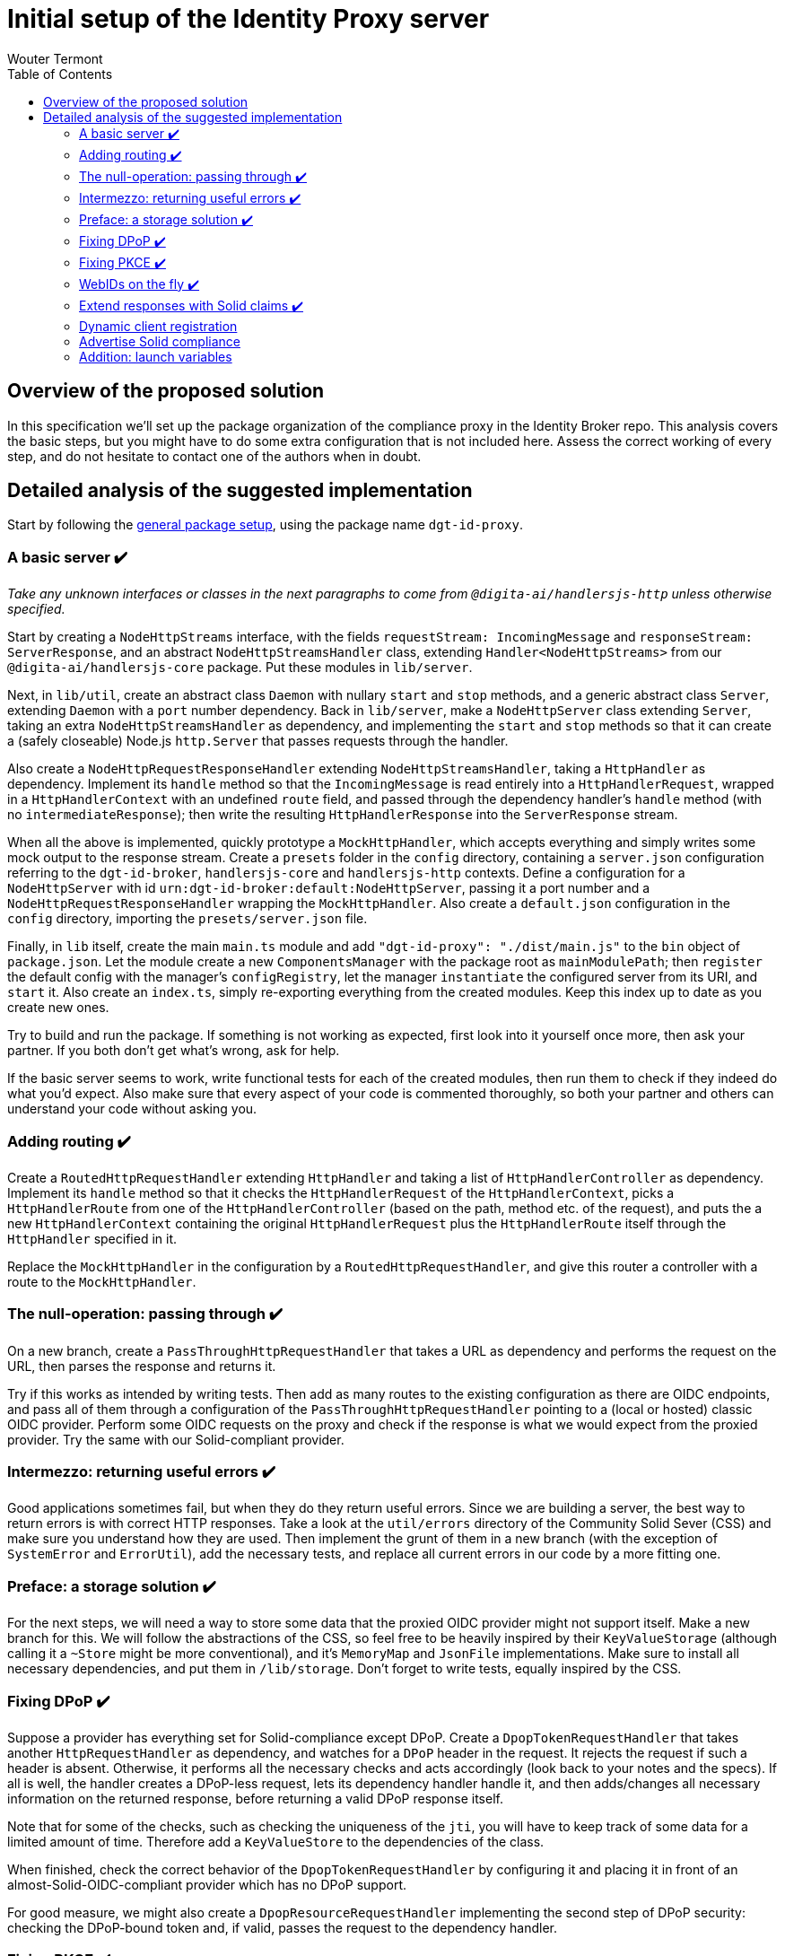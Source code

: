 :toc:
:toclevels: 3


= Initial setup of the Identity Proxy server
Wouter Termont


== Overview of the proposed solution

In this specification we'll set up the package organization of the compliance proxy in the Identity Broker repo. This analysis covers the basic steps, but you might have to do some extra configuration that is not included here. Assess the correct working of every step, and do not hesitate to contact one of the authors when in doubt.


== Detailed analysis of the suggested implementation

Start by following the xref:setup-package.adoc[general package setup], using the package name `dgt-id-proxy`.


=== A basic server &#10004;&#65039;

_Take any unknown interfaces or classes in the next paragraphs to come from `@digita-ai/handlersjs-http` unless otherwise specified._

Start by creating a `NodeHttpStreams` interface, with the fields `requestStream: IncomingMessage` and `responseStream: ServerResponse`, and an abstract `NodeHttpStreamsHandler` class, extending `Handler<NodeHttpStreams>` from our `@digita-ai/handlersjs-core` package. Put these modules in `lib/server`.

Next, in `lib/util`, create an abstract class `Daemon` with nullary `start` and `stop` methods, and a generic abstract class `Server`, extending `Daemon` with a `port` number dependency. Back in `lib/server`, make a `NodeHttpServer` class extending `Server`, taking an extra `NodeHttpStreamsHandler` as dependency, and implementing the `start` and `stop` methods so that it can create a (safely closeable) Node.js `http.Server` that passes requests through the handler.

Also create a `NodeHttpRequestResponseHandler` extending `NodeHttpStreamsHandler`, taking a `HttpHandler` as dependency. Implement its `handle` method so that the `IncomingMessage` is read entirely into a `HttpHandlerRequest`, wrapped in a `HttpHandlerContext` with an undefined `route` field, and passed through the dependency handler's `handle` method (with no `intermediateResponse`); then write the resulting `HttpHandlerResponse` into the `ServerResponse` stream.

When all the above is implemented, quickly prototype a `MockHttpHandler`, which accepts everything and simply writes some mock output to the response stream. Create a `presets` folder in the `config` directory, containing a `server.json` configuration referring to the `dgt-id-broker`, `handlersjs-core` and `handlersjs-http` contexts. Define a configuration for a `NodeHttpServer` with id `urn:dgt-id-broker:default:NodeHttpServer`, passing it a port number and a `NodeHttpRequestResponseHandler` wrapping the `MockHttpHandler`. Also create a `default.json` configuration in the `config` directory, importing the `presets/server.json` file.

Finally, in `lib` itself, create the main `main.ts` module and add `"dgt-id-proxy": "./dist/main.js"` to the `bin` object of `package.json`. Let the module create a new `ComponentsManager` with the package root as `mainModulePath`; then `register` the default config with the manager's `configRegistry`, let the manager `instantiate` the configured server from its URI, and `start` it. Also create an `index.ts`, simply re-exporting everything from the created modules. Keep this index up to date as you create new ones.

Try to build and run the package. If something is not working as expected, first look into it yourself once more, then ask your partner. If you both don't get what's wrong, ask for help.

If the basic server seems to work, write functional tests for each of the created modules, then run them to check if they indeed do what you'd expect. Also make sure that every aspect of your code is commented thoroughly, so both your partner and others can understand your code without asking you.


=== Adding routing &#10004;&#65039;

Create a `RoutedHttpRequestHandler` extending `HttpHandler` and taking a list of `HttpHandlerController` as dependency. Implement its `handle` method so that it checks the `HttpHandlerRequest` of the `HttpHandlerContext`, picks a `HttpHandlerRoute` from one of the `HttpHandlerController` (based on the path, method etc. of the request), and puts the a new `HttpHandlerContext` containing the original `HttpHandlerRequest` plus the `HttpHandlerRoute` itself through the `HttpHandler` specified in it.

Replace the `MockHttpHandler` in the configuration by a `RoutedHttpRequestHandler`, and give this router a controller with a route to the `MockHttpHandler`.


=== The null-operation: passing through &#10004;&#65039;

On a new branch, create a `PassThroughHttpRequestHandler` that takes a URL as dependency and performs the request on the URL, then parses the response and returns it.

Try if this works as intended by writing tests. Then add as many routes to the existing configuration as there are OIDC endpoints, and pass all of them through a configuration of the `PassThroughHttpRequestHandler` pointing to a (local or hosted) classic OIDC provider. Perform some OIDC requests on the proxy and check if the response is what we would expect from the proxied provider. Try the same with our Solid-compliant provider.


=== Intermezzo: returning useful errors &#10004;&#65039;

Good applications sometimes fail, but when they do they return useful errors. Since we are building a server, the best way to return errors is with correct HTTP responses. Take a look at the `util/errors` directory of the Community Solid Sever (CSS) and make sure you understand how they are used. Then implement the grunt of them in a new branch (with the exception of `SystemError` and `ErrorUtil`), add the necessary tests, and replace all current errors in our code by a more fitting one.


=== Preface: a storage solution &#10004;&#65039;

For the next steps, we will need a way to store some data that the proxied OIDC provider might not support itself. Make a new branch for this. We will follow the abstractions of the CSS, so feel free to be heavily inspired by their `KeyValueStorage` (although calling it a `~Store` might be more conventional), and it's `MemoryMap` and `JsonFile` implementations. Make sure to install all necessary dependencies, and put them in `/lib/storage`. Don't forget to write tests, equally inspired by the CSS.


=== Fixing DPoP &#10004;&#65039;

Suppose a provider has everything set for Solid-compliance except DPoP. Create a `DpopTokenRequestHandler` that takes another `HttpRequestHandler` as dependency, and watches for a `DPoP` header in the request. It rejects the request if such a header is absent. Otherwise, it performs all the necessary checks and acts accordingly (look back to your notes and the specs). If all is well, the handler creates a DPoP-less request, lets its dependency handler handle it, and then adds/changes all necessary information on the returned response, before returning a valid DPoP response itself.

Note that for some of the checks, such as checking the uniqueness of the `jti`, you will have to keep track of some data for a limited amount of time. Therefore add a `KeyValueStore` to the dependencies of the class. 

When finished, check the correct behavior of the `DpopTokenRequestHandler` by configuring it and placing it in front of an almost-Solid-OIDC-compliant provider which has no DPoP support.

For good measure, we might also create a `DpopResourceRequestHandler` implementing the second step of DPoP security: checking the DPoP-bound token and, if valid, passes the request to the dependency handler.


=== Fixing PKCE &#10004;&#65039;

In the same fashion as the `DpopRequestHandler`, create two handlers adding missing PKCE support: a `PkceAuthRequestHandler` and a `PkceTokenRequestHandler`. 

The first one watches for the `code_challenge` and `code_challenge_method` parameters. It rejects the request if one of these is absent. Otherwise, it passes a PKCE-less request through its dependency handler, stores the parameters with the authorization code of the response, and returns the response itself.

The second one watches for the `code_verifier` parameter. It rejects the request if this parameter is absent. Otherwise, it performs the check of the verifier with the stored data and, if valid, passes a PKCE-less request through its dependency handler and returns the response.


=== WebIDs on the fly &#10004;&#65039;

If an identity provider does not allow WebIDs as identities, either because of technical reasons or because of legacy identities, the proxy will have to find a way to still return a WebID to the client. Let's do this by implementing a `WebIDResponseHandler` that already takes a response as input, checks if it contains a correct `webid` claim and, if not, build one from the `sub` claim according to a WebID pattern given to the constructor. Let this pattern be similar to how the dynamic url pattern in our router works: a URL string in which the subject will be inserted instead of a tag starting with `:`. Whenever the upstream server returns a response that is not a WebID, the handler can then create on based on the subject claim and the WebID pattern. 

For now, also write a `SequenceHandler` that takes a list of handlers and passes the initial input to the first handler, takes the response thereof and passes it to the next handler, and so on until it finally returns the response of the last handler.

In the config for non-compliant providers, exchange the `PassThroughHandler` by a `SequenceHandler` with a list containing the `PassThroughHandler` as first handler and a `WebIDResponseHandler` as second.

As always: write and run test while coding, and check afterwards with a real setup.


=== Extend responses with Solid claims &#10004;&#65039;

Regardless of the correct security measures, a token is only useful if it contains the right claims. Make sure the proxied response contains these, even if the upstream server left some out. Do this by implementing a basic `SolidTokensRequestHandler` which stores the necessary information from the request in a store, passes the request to a nested handler (given as dependency in the constructor), and based on the response and the initially stored information then adds all missing claims. Use your own comparison docs to decide what can be missing, and thus what checks to do and information to add. Be especially aware of the fact that the Solid specification has prescriptions for both the Access Token _and_ the ID Token, and that the Access Token in classic OIDC can be opaque.

In the config for non-compliant providers, exchange the `PassThroughHandler` by a `SolidTokensRequestHandler` that takes the `PassThroughHandler` as nested handler.

As always: write and run test while coding, and check afterwards with a real setup.


=== Dynamic client registration

Since Solid OIDC allows clients to simply refer to their WebId for registration info, while the upstream provider might only have static clients or classic dynamic registration enabled, we should provide a handler that provides this functionality. We might want to provide two different implementations of this handler, depending on the case of the upstream server:

- One `SolidClientDynamicRegistrationHandler` that leverages the Dynamic Registration endpoint of the upstream server to check wether the client is registered (with it's up to date information from the WebID) and, if not, registers the client dynamically (or updates the clients registered information) before passing the request on through a nested handler and simply returning the response.

- One `SolidClientStaticRegistrationHandler` that takes a static client ID, a store and a nested handler as dependencies, and replaces the client's ID with its own when passing the request to the nested handler, but restores it in the response before returning it.

Beware of the fact that in either case, ephemeral Solid clients may also identify as http://www.w3.org/ns/solid/terms#PublicOidcClient, (in which case the IdP may accept any `redirect_uri`), _or_ may present an identifier that is already statically or dynamically registered.


=== Advertise Solid compliance 

Make sure the proxy advertises its Solid OIDC support in a OIDC Discovery resource.


=== Addition: launch variables

Look into the startup code of `platform-api` (link:https://github.com/digita-ai/dgt-platform/blob/develop/packages/dgt-platform-api/lib/main.ts[`lib/main.ts`], link:https://github.com/digita-ai/dgt-platform/blob/develop/packages/dgt-platform-api/bin/server.js[`bin/server.js`] and link:https://github.com/digita-ai/dgt-platform/blob/develop/packages/dgt-platform-api/config/presets/launch.json[config/presets/launch.json]) and implement a similar use of variables, at least for:

- the config path;
- the main module path;
- the host and port of the proxy;
- the host and port of the upstream server.

Since our binary file _is_ our main file, the setup will look slightly different, but not much.
